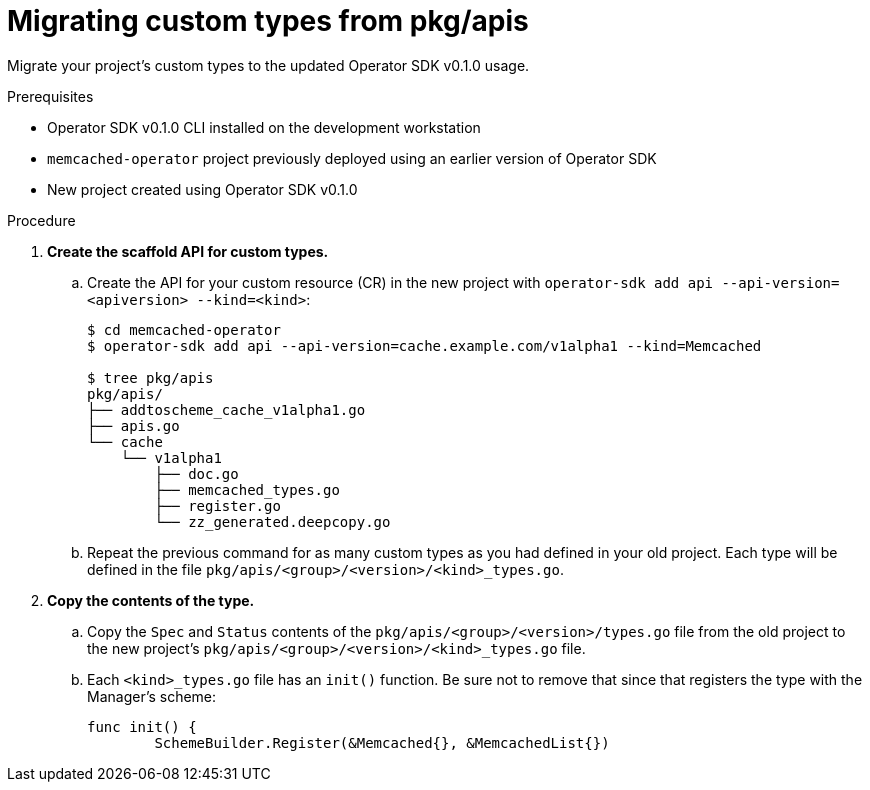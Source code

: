 // Module included in the following assemblies:
//
// * operators/operator_sdk/osdk-migrating-to-v0-1-0.adoc

:_mod-docs-content-type: PROCEDURE
[id="migrating-custom-types-from-pkg-apis_{context}"]
= Migrating custom types from pkg/apis

Migrate your project's custom types to the updated Operator SDK v0.1.0 usage.

.Prerequisites

- Operator SDK v0.1.0 CLI installed on the development workstation
- `memcached-operator` project previously deployed using an earlier version of
Operator SDK
- New project created using Operator SDK v0.1.0

.Procedure

. *Create the scaffold API for custom types.*

.. Create the API for your custom resource (CR) in the new project with
`operator-sdk add api --api-version=<apiversion> --kind=<kind>`:
+
[source,terminal]
----
$ cd memcached-operator
$ operator-sdk add api --api-version=cache.example.com/v1alpha1 --kind=Memcached

$ tree pkg/apis
pkg/apis/
├── addtoscheme_cache_v1alpha1.go
├── apis.go
└── cache
    └── v1alpha1
        ├── doc.go
        ├── memcached_types.go
        ├── register.go
        └── zz_generated.deepcopy.go
----

.. Repeat the previous command for as many custom types as you had defined in your
old project. Each type will be defined in the file
`pkg/apis/<group>/<version>/<kind>_types.go`.

. *Copy the contents of the type.*

.. Copy the `Spec` and `Status` contents of the
`pkg/apis/<group>/<version>/types.go` file from the old project to the new
project's `pkg/apis/<group>/<version>/<kind>_types.go` file.

.. Each `<kind>_types.go` file has an `init()` function. Be sure not to remove that
since that registers the type with the Manager's scheme:
+
[source,golang]
----
func init() {
	SchemeBuilder.Register(&Memcached{}, &MemcachedList{})
----
